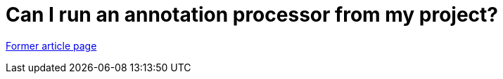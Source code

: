 // 
//     Licensed to the Apache Software Foundation (ASF) under one
//     or more contributor license agreements.  See the NOTICE file
//     distributed with this work for additional information
//     regarding copyright ownership.  The ASF licenses this file
//     to you under the Apache License, Version 2.0 (the
//     "License"); you may not use this file except in compliance
//     with the License.  You may obtain a copy of the License at
// 
//       http://www.apache.org/licenses/LICENSE-2.0
// 
//     Unless required by applicable law or agreed to in writing,
//     software distributed under the License is distributed on an
//     "AS IS" BASIS, WITHOUT WARRANTIES OR CONDITIONS OF ANY
//     KIND, either express or implied.  See the License for the
//     specific language governing permissions and limitations
//     under the License.
//

= Can I run an annotation processor from my project?
:page-layout: wiki
:page-tags: wik
:jbake-status: published
:keywords: Apache NetBeans wiki FaqApt
:description: Apache NetBeans wiki FaqApt
:toc: left
:toc-title:
:page-syntax: true


link:https://web.archive.org/web/20181020080501/wiki.netbeans.org/FaqApt[Former article page]
